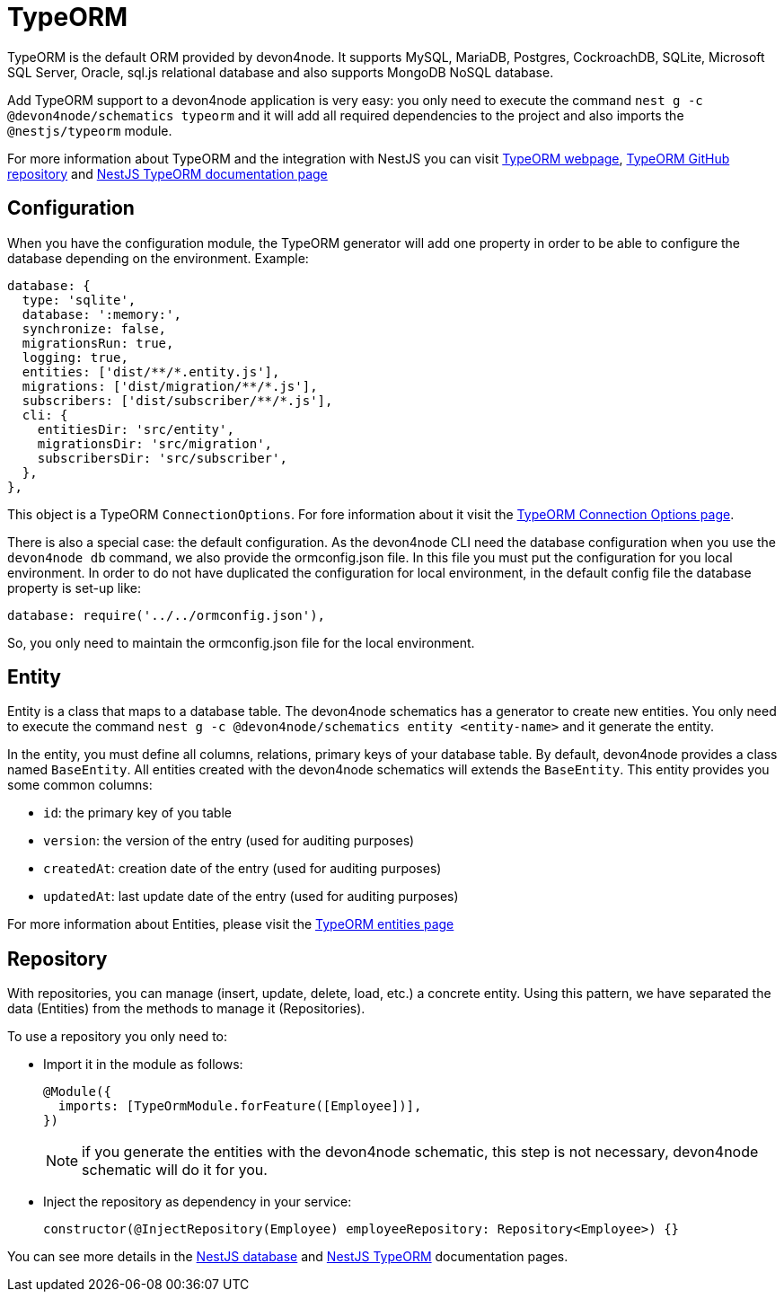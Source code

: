 = TypeORM


TypeORM is the default ORM provided by devon4node. It supports MySQL, MariaDB, Postgres, CockroachDB, SQLite, Microsoft SQL Server, Oracle, sql.js relational database and also supports MongoDB NoSQL database.

Add TypeORM support to a devon4node application is very easy: you only need to execute the command `nest g -c @devon4node/schematics typeorm` and it will add all required dependencies to the project and also imports the `@nestjs/typeorm` module.

For more information about TypeORM and the integration with NestJS you can visit link:https://typeorm.io[TypeORM webpage], link:https://github.com/typeorm/typeorm[TypeORM GitHub repository] and link:https://docs.nestjs.com/recipes/sql-typeorm[NestJS TypeORM documentation page]

== Configuration

When you have the configuration module, the TypeORM generator will add one property in order to be able to configure the database depending on the environment. Example:

[source,typescript]
----
database: {
  type: 'sqlite',
  database: ':memory:',
  synchronize: false,
  migrationsRun: true,
  logging: true,
  entities: ['dist/**/*.entity.js'],
  migrations: ['dist/migration/**/*.js'],
  subscribers: ['dist/subscriber/**/*.js'],
  cli: {
    entitiesDir: 'src/entity',
    migrationsDir: 'src/migration',
    subscribersDir: 'src/subscriber',
  },
},
----

This object is a TypeORM `ConnectionOptions`. For fore information about it visit the link:https://typeorm.io/#/connection-options/[TypeORM Connection Options page].

There is also a special case: the default configuration. As the devon4node CLI need the database configuration when you use the `devon4node db` command, we also provide the ormconfig.json file. In this file you must put the configuration for you local environment. In order to do not have duplicated the configuration for local environment, in the default config file the database property is set-up like:

[source,typescript]
----
database: require('../../ormconfig.json'),
----

So, you only need to maintain the ormconfig.json file for the local environment.

== Entity

Entity is a class that maps to a database table. The devon4node schematics has a generator to create new entities. You only need to execute the command `nest g -c @devon4node/schematics entity <entity-name>` and it generate the entity.

In the entity, you must define all columns, relations, primary keys of your database table. By default, devon4node provides a class named `BaseEntity`. All entities created with the devon4node schematics will extends the `BaseEntity`. This entity provides you some common columns:

- `id`: the primary key of you table
- `version`: the version of the entry (used for auditing purposes)
- `createdAt`: creation date of the entry (used for auditing purposes)
- `updatedAt`: last update date of the entry (used for auditing purposes)

For more information about Entities, please visit the link:https://typeorm.io/#/entities[TypeORM entities page]

== Repository

With repositories, you can manage (insert, update, delete, load, etc.) a concrete entity. Using this pattern, we have separated the data (Entities) from the methods to manage it (Repositories).

To use a repository you only need to:

- Import it in the module as follows:
+
[source,typescript]
----
@Module({
  imports: [TypeOrmModule.forFeature([Employee])],
})
----
+
NOTE: if you generate the entities with the devon4node schematic, this step is not necessary, devon4node schematic will do it for you.
+
- Inject the repository as dependency in your service:
+
----
constructor(@InjectRepository(Employee) employeeRepository: Repository<Employee>) {}
----

You can see more details in the link:https://docs.nestjs.com/techniques/database[NestJS database] and link:https://docs.nestjs.com/recipes/sql-typeorm[NestJS TypeORM] documentation pages.
